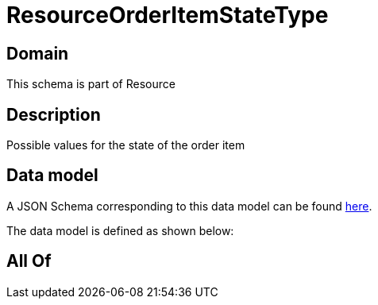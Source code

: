 = ResourceOrderItemStateType

[#domain]
== Domain

This schema is part of Resource

[#description]
== Description

Possible values for the state of the order item


[#data_model]
== Data model

A JSON Schema corresponding to this data model can be found https://tmforum.org[here].

The data model is defined as shown below:


[#all_of]
== All Of

